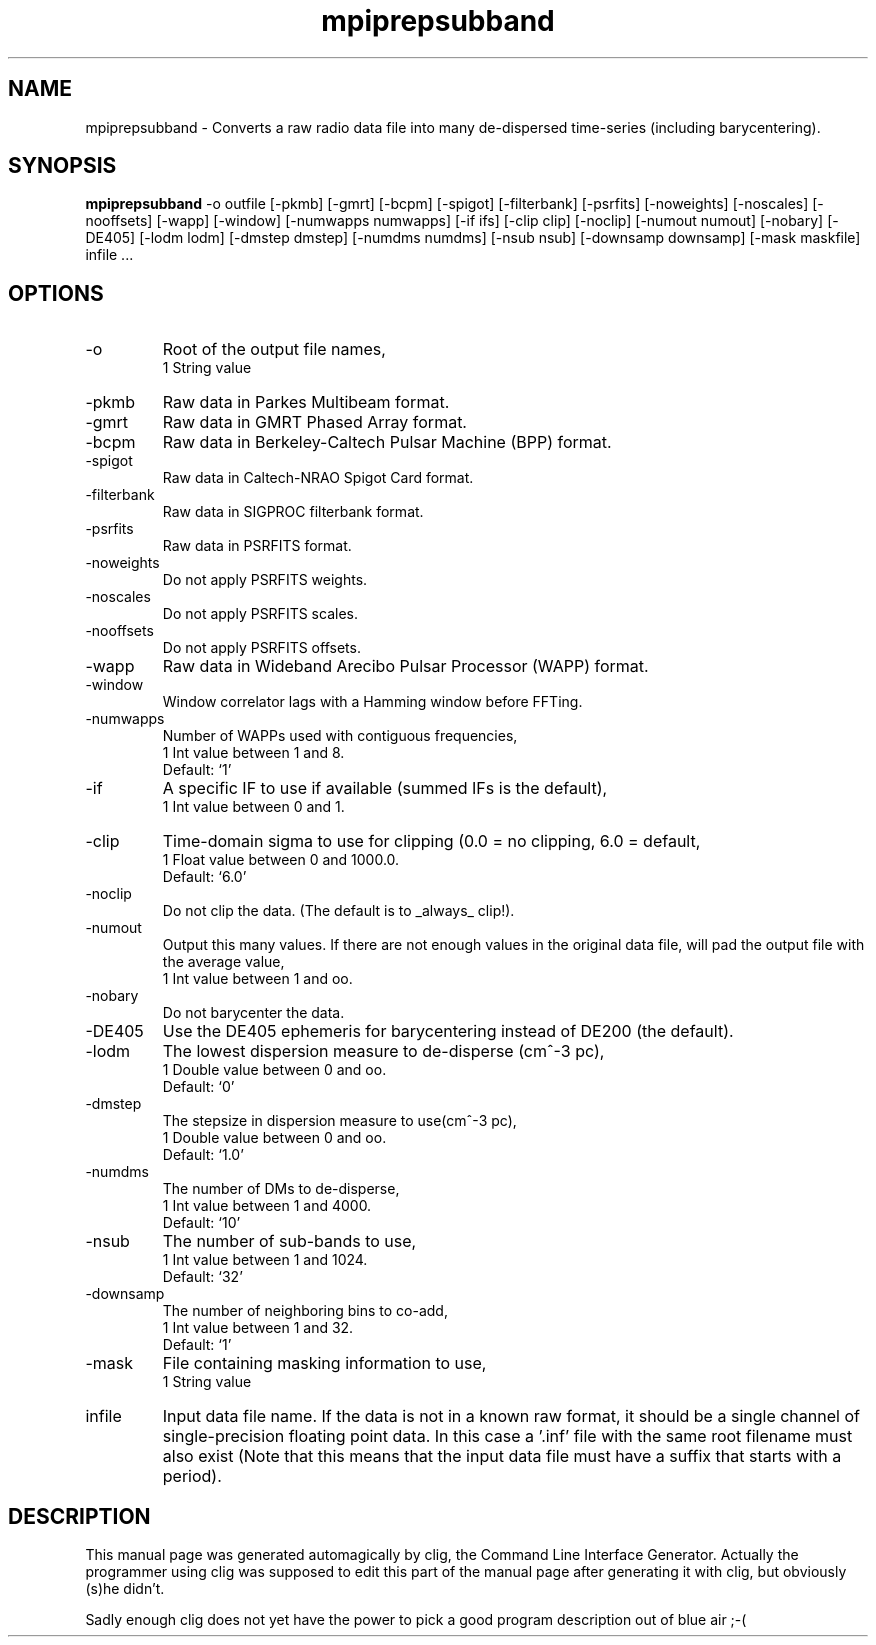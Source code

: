 .\" clig manual page template
.\" (C) 1995-2001 Harald Kirsch (kirschh@lionbioscience.com)
.\"
.\" This file was generated by
.\" clig -- command line interface generator
.\"
.\"
.\" Clig will always edit the lines between pairs of `cligPart ...',
.\" but will not complain, if a pair is missing. So, if you want to
.\" make up a certain part of the manual page by hand rather than have
.\" it edited by clig, remove the respective pair of cligPart-lines.
.\"
.\" cligPart TITLE
.TH "mpiprepsubband" 1 "14May10" "Clig-manuals" "Programmer's Manual"
.\" cligPart TITLE end

.\" cligPart NAME
.SH NAME
mpiprepsubband \- Converts a raw radio data file into many de-dispersed time-series (including barycentering).
.\" cligPart NAME end

.\" cligPart SYNOPSIS
.SH SYNOPSIS
.B mpiprepsubband
-o outfile
[-pkmb]
[-gmrt]
[-bcpm]
[-spigot]
[-filterbank]
[-psrfits]
[-noweights]
[-noscales]
[-nooffsets]
[-wapp]
[-window]
[-numwapps numwapps]
[-if ifs]
[-clip clip]
[-noclip]
[-numout numout]
[-nobary]
[-DE405]
[-lodm lodm]
[-dmstep dmstep]
[-numdms numdms]
[-nsub nsub]
[-downsamp downsamp]
[-mask maskfile]
infile ...
.\" cligPart SYNOPSIS end

.\" cligPart OPTIONS
.SH OPTIONS
.IP -o
Root of the output file names,
.br
1 String value
.IP -pkmb
Raw data in Parkes Multibeam format.
.IP -gmrt
Raw data in GMRT Phased Array format.
.IP -bcpm
Raw data in Berkeley-Caltech Pulsar Machine (BPP) format.
.IP -spigot
Raw data in Caltech-NRAO Spigot Card format.
.IP -filterbank
Raw data in SIGPROC filterbank format.
.IP -psrfits
Raw data in PSRFITS format.
.IP -noweights
Do not apply PSRFITS weights.
.IP -noscales
Do not apply PSRFITS scales.
.IP -nooffsets
Do not apply PSRFITS offsets.
.IP -wapp
Raw data in Wideband Arecibo Pulsar Processor (WAPP) format.
.IP -window
Window correlator lags with a Hamming window before FFTing.
.IP -numwapps
Number of WAPPs used with contiguous frequencies,
.br
1 Int value between 1 and 8.
.br
Default: `1'
.IP -if
A specific IF to use if available (summed IFs is the default),
.br
1 Int value between 0 and 1.
.IP -clip
Time-domain sigma to use for clipping (0.0 = no clipping, 6.0 = default,
.br
1 Float value between 0 and 1000.0.
.br
Default: `6.0'
.IP -noclip
Do not clip the data.  (The default is to _always_ clip!).
.IP -numout
Output this many values.  If there are not enough values in the original data file, will pad the output file with the average value,
.br
1 Int value between 1 and oo.
.IP -nobary
Do not barycenter the data.
.IP -DE405
Use the DE405 ephemeris for barycentering instead of DE200 (the default).
.IP -lodm
The lowest dispersion measure to de-disperse (cm^-3 pc),
.br
1 Double value between 0 and oo.
.br
Default: `0'
.IP -dmstep
The stepsize in dispersion measure to use(cm^-3 pc),
.br
1 Double value between 0 and oo.
.br
Default: `1.0'
.IP -numdms
The number of DMs to de-disperse,
.br
1 Int value between 1 and 4000.
.br
Default: `10'
.IP -nsub
The number of sub-bands to use,
.br
1 Int value between 1 and 1024.
.br
Default: `32'
.IP -downsamp
The number of neighboring bins to co-add,
.br
1 Int value between 1 and 32.
.br
Default: `1'
.IP -mask
File containing masking information to use,
.br
1 String value
.IP infile
Input data file name.  If the data is not in a known raw format, it should be a single channel of single-precision floating point data.  In this case a '.inf' file with the same root filename must also exist (Note that this means that the input data file must have a suffix that starts with a period).
.\" cligPart OPTIONS end

.\" cligPart DESCRIPTION
.SH DESCRIPTION
This manual page was generated automagically by clig, the
Command Line Interface Generator. Actually the programmer
using clig was supposed to edit this part of the manual
page after
generating it with clig, but obviously (s)he didn't.

Sadly enough clig does not yet have the power to pick a good
program description out of blue air ;-(
.\" cligPart DESCRIPTION end
